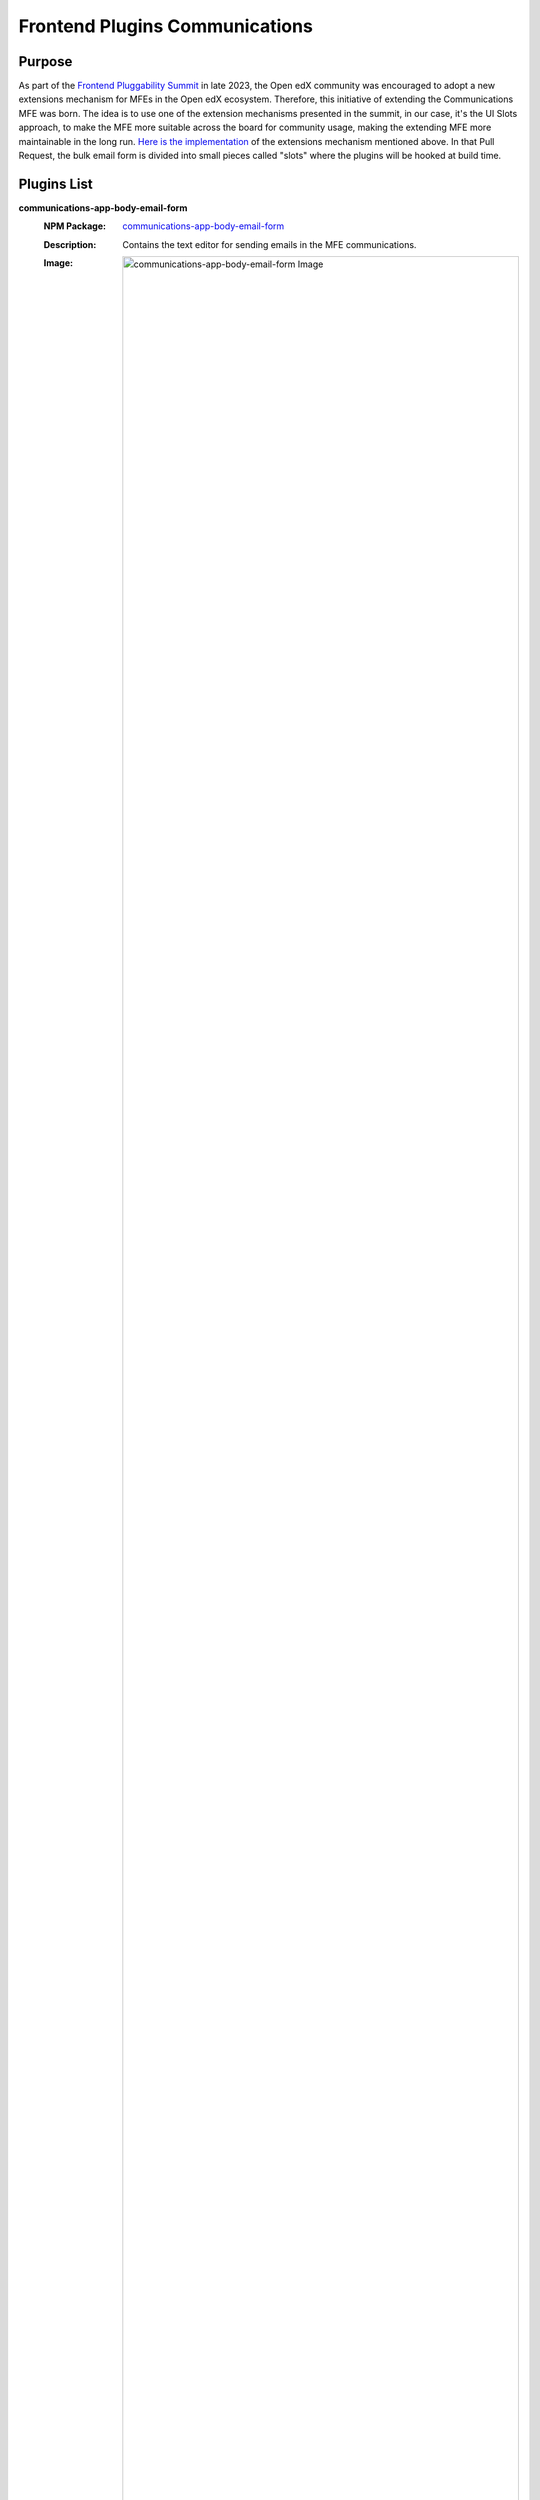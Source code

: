 Frontend Plugins Communications
===============================
| |Status| |license|

.. |Status| image:: https://img.shields.io/badge/status-maintained-31c653
.. |license| image:: https://img.shields.io/badge/license-AGPL--3.0-orange.svg

Purpose
-------

As part of the `Frontend Pluggability Summit <https://discuss.openedx.org/t/frontend-pluggability-summit/11167>`_ in late 2023, the Open edX community was encouraged to adopt a new extensions mechanism for MFEs in the Open edX ecosystem. Therefore,
this initiative of extending the Communications MFE was born. The idea is to use one of the extension mechanisms presented in the summit, in our case, it's the UI Slots approach, to make the MFE more suitable across the board for community usage, making the extending MFE more maintainable in the long run. `Here is the implementation <https://github.com/openedx/frontend-app-communications/pull/184>`_ of the extensions mechanism mentioned above. In that Pull Request, the bulk email form is divided into small pieces called "slots" where the plugins will be hooked at build time. 

Plugins List
------------

**communications-app-body-email-form**
   :NPM Package: `communications-app-body-email-form <https://www.npmjs.com/package/@edunext/plugins-communications-app-body-email-form>`_
   :Description: Contains the text editor for sending emails in the MFE communications.
   :Image: 
    .. image:: https://raw.githubusercontent.com/eduNEXT/frontend-plugins-communications/main/screenshots/body_form_plugin.png
        :alt: communications-app-body-email-form Image

**communications-app-individual-emails**
   :NPM Package: `communications-app-individual-emails <https://www.npmjs.com/package/@edunext/plugins-communications-app-individual-emails>`_
   :Description: Custom plugin not in the default communications MFE. This contains a checkbox to add specific student emails; it has an autocomplete field to filter them by username, email, or student name.
   :Image: 
    .. image:: https://raw.githubusercontent.com/eduNEXT/frontend-plugins-communications/main/screenshots/individual_learners_plugin.png
        :alt: communications-app-individual-emails Image

**communications-app-instructions-proof-reading**
   :NPM Package: `communications-app-instructions-proof-reading <https://www.npmjs.com/package/@edunext/plugins-communications-app-instructions-proof-reading>`_
   :Description: Recommendations for sending an email in the communications MFE are down to the text editor.
   :Image: 
    .. image:: https://raw.githubusercontent.com/eduNEXT/frontend-plugins-communications/main/screenshots/proofreading_plugin.png
        :alt: communications-app-instructions-proof-reading Image

**communications-app-recipients-checks**
   :NPM Package: `communications-app-recipients-checks <https://www.npmjs.com/package/@edunext/plugins-communications-app-recipients-checks>`_
   :Description: Contains the list of recipients to email in the communications MFE.
   :Image: 
    .. image:: https://raw.githubusercontent.com/eduNEXT/frontend-plugins-communications/main/screenshots/recipients_plugin.png
        :alt: communications-app-recipients-checks Image

**communications-app-schedule-section**
   :NPM Package: `communications-app-schedule-section <https://www.npmjs.com/package/@edunext/plugins-communications-app-schedule-section>`_
   Description: A section with an option to schedule an email on a specific date and time.
   :Image: 
    .. image:: https://raw.githubusercontent.com/eduNEXT/frontend-plugins-communications/main/screenshots/schedule_section_plugin.png
        :alt: communications-app-schedule-section Image

**communications-app-subject-form**
   :NPM Package: `communications-app-subject-form <https://www.npmjs.com/package/@edunext/plugins-communications-app-subject-form>`_
   :Description: Contains the field `subject` in the email form.
   :Image: 
    .. image:: https://raw.githubusercontent.com/eduNEXT/frontend-plugins-communications/main/screenshots/subject_plugin.png
        :alt: communications-app-subject-form Image

**communications-app-task-alert-modal**
   :NPM Package: `communications-app-task-alert-modal <https://www.npmjs.com/package/@edunext/plugins-communications-app-task-alert-modal>`_
   :Description: When the email form is submitted, shows an alert to confirm the information to be sent in the email; this alert contains the field `subject` from the email form.
   :Image: 
    .. image:: https://raw.githubusercontent.com/eduNEXT/frontend-plugins-communications/main/screenshots/alert_modal_plugin.png
        :alt: communications-app-task-alert-modal Image

**communications-app-team-emails**
   :NPM Package: `communications-app-team-emails <https://www.npmjs.com/package/@edunext/plugins-communications-app-team-emails>`_
   :Description: Not in the default communications MFE. This plugin contains a list of checkboxes to add specific teams as email recipients; when sent the email will be sent to all the students in the teams selected.
   :Image: 
    .. image:: https://raw.githubusercontent.com/eduNEXT/frontend-plugins-communications/main/screenshots/teams_plugin.png
        :alt: communications-app-team-emails Image



Getting Started
---------------

You can install the plugins locally by running the following commands:

1. Clone the branch with the plugins

   .. code-block:: bash

      git clone -b jv/feat-send-team-emails-pluggable https://github.com/eduNEXT/frontend-app-communications.git
      cd frontend-app-communications

   If you already have ``frontend-app-communications``:

   .. code-block:: bash

      cd frontend-app-communications
      git remote add edunext https://github.com/eduNEXT/frontend-app-communications.git
      git fetch edunext jv/feat-send-team-emails-pluggable
      git checkout jv/feat-send-team-emails-pluggable

2. Install the plugins

   .. code-block:: bash

      npm install --legacy-peer-deps "@openedx-plugins/communications-app-body-email-form@npm:@edunext/plugins-communications-app-body-email-form@^1.0.0"
      npm install --legacy-peer-deps "@openedx-plugins/communications-app-individual-emails@npm:@edunext/plugins-communications-app-individual-emails@^1.0.0"
      npm install --legacy-peer-deps "@openedx-plugins/communications-app-instructions-pro-freading@npm:@edunext/plugins-communications-app-instructions-pro-freading@^1.0.0"
      npm install --legacy-peer-deps "@openedx-plugins/communications-app-recipients-checks@npm:@edunext/plugins-communications-app-recipients-checks@^1.0.0"
      npm install --legacy-peer-deps "@openedx-plugins/communications-app-schedule-section@npm:@edunext/plugins-communications-app-schedule-section@^1.0.0"
      npm install --legacy-peer-deps "@openedx-plugins/communications-app-subject-form@npm:@edunext/plugins-communications-app-subject-form@^1.0.0"
      npm install --legacy-peer-deps "@openedx-plugins/communications-app-task-alert-modal@npm:@edunext/plugins-communications-app-task-alert-modal@^1.0.1"
      npm install --legacy-peer-deps "@openedx-plugins/communications-app-team-emails@npm:@edunext/plugins-communications-app-team-emails@^1.0.1"

3. Start the MFE

   .. code-block:: bash

      cd frontend-app-communications
      npm start



How to Create a New Plugin
--------------------------

1. Clone the branch with the default pluggable plugin:

   .. code-block:: bash

      git clone -b jv/pluggable-component-slot https://github.com/eduNEXT/frontend-app-communications.git
      cd frontend-app-communications

   If you already have ``frontend-app-communications``:

   .. code-block:: bash

      cd frontend-app-communications
      git remote add edunext https://github.com/eduNEXT/frontend-app-communications.git
      git fetch edunext jv/pluggable-component-slot
      git checkout jv/pluggable-component-slot

2. Create a new plugin:

   2.1 Create a new folder inside this folder ``/plugins/communications-app``

   The plugin must have an  ``index.jsx`` and ``package.json`` file.

   .. code-block:: bash

      cd /plugins/communications-app && mkdir -p PluginExample

  2.2 Create a new file inside this folder ``/plugins/communications-app/PluginExample`` 
   ``package.json``  with the following content:

   .. code-block:: json

        {
            "name": "@openedx-plugins/communications-app-example-plugin",
            "version": "1.0.0",
            "description": "",
            "scripts": {
                "test": "echo \"Error: no test specified\" && exit 1"
            },
            "peerDependencies": {
                "@edx/frontend-app-communications": "*",
                "@edx/frontend-platform": "*",
                "@edx/paragon": "*",
                "prop-types": "*",
                "react": "*"
            },
            "peerDependenciesMeta": {
                "@edx/frontend-app-communications": {
                    "optional": true
                }
            },
            "author": "",
            "license": "ISC"
        }

   and an  ``index.jsx`` file with this content:

   .. code-block:: jsx

        import React from 'react';

        const PluginExample = () => (
            <div style={{ backgroundColor: 'red', padding: 16 }}>
                <h1 style={{ color: 'white' }}>
                    @openedx-plugins/communications-app-example-plugin
                </h1>
            </div>
        );

        export default PluginExample;


3. Use the plugin with the extension mechanism:

   Go to  ``src/components/page-container`` and add the following code:

   .. code-block:: jsx

        import PluggableComponent from '../PluggableComponent';

   Then add it somewhere in this example; it will be in the container:

   .. code-block:: jsx

        <div className="pb-3 container">

            <PluggableComponent
                id="example-plugin"
                as="communications-app-example-plugin"
            />
            <main id="main-content">{children}</main>
        </div>

4. Install the plugin in the ``package.json`` of the MFE, in this case, the communications MFE.
   Add this to your dependencies:

   .. code-block:: json

        {
            "dependencies": {
                ...other dependencies
                "@openedx-plugins/communications-app-example-plugin": "file:plugins/communications-app/PluginExample"
            }
        }

   Then install the dependency:

   .. code-block:: bash

        npm install @openedx-plugins/communications-app-example-plugin

5. Run the MFE:

   .. code-block:: bash

        npm start

Now you should see something like this:

.. image:: https://raw.githubusercontent.com/eduNEXT/frontend-plugins-communications/main/screenshots/example_plugin.png
   :alt: Plugin Example Image




Production environment
----------------------

For production, you can create a Tutor plugin with the following configuration:

.. code-block:: python

    from tutor import hooks

    hooks.Filters.ENV_PATCHES.add_items(
        [
            (
                "mfe-dockerfile-post-npm-install-communications",
                """
                RUN npm install --legacy-peer-deps "@openedx-plugins/communications-app-body-email-form@npm:@edunext/plugins-communications-app-body-email-form@^1.0.0"
                RUN npm install --legacy-peer-deps "@openedx-plugins/communications-app-individual-emails@npm:@edunext/plugins-communications-app-individual-emails@^1.0.0"
                RUN npm install --legacy-peer-deps "@openedx-plugins/communications-app-instructions-pro-freading@npm:@edunext/plugins-communications-app-instructions-pro-freading@^1.0.0"
                RUN npm install --legacy-peer-deps "@openedx-plugins/communications-app-recipients-checks@npm:@edunext/plugins-communications-app-recipients-checks@^1.0.0"
                RUN npm install --legacy-peer-deps "@openedx-plugins/communications-app-schedule-section@npm:@edunext/plugins-communications-app-schedule-section@^1.0.0"
                RUN npm install --legacy-peer-deps "@openedx-plugins/communications-app-subject-form@npm:@edunext/plugins-communications-app-subject-form@^1.0.0"
                RUN npm install --legacy-peer-deps "@openedx-plugins/communications-app-task-alert-modal@npm:@edunext/plugins-communications-app-task-alert-modal@^1.0.1"
                RUN npm install --legacy-peer-deps "@openedx-plugins/communications-app-team-emails@npm:@edunext/plugins-communications-app-team-emails@^1.0.1"
                """
            ),
        ]
    )


Recommendations
---------------

For now, the plugins need to be transpiled by Babel to generate the configuration. Each plugin has a file called  ``"Makefile"`` that will generate the transpiled version of the plugin.

After installing dependencies of the plugin:

.. code-block:: bash

    cd pluginname
    npm run install
    make build

The Makefile will create a folder called ``"package"`` that will be the npm package to be updated to npm, and another folder called ``"dist"``  that will be the transpiled version of the plugin.

